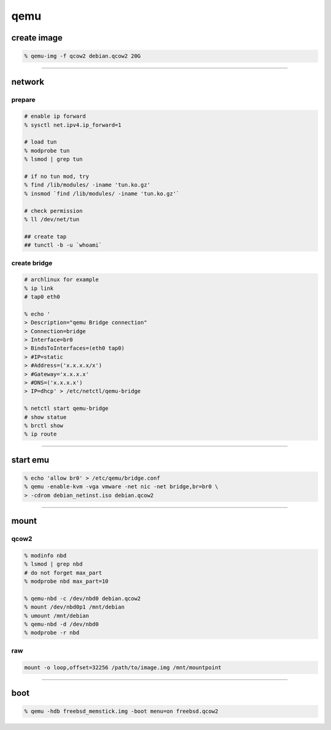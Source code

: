 ======
 qemu
======

create image
=============

.. code::

    % qemu-img -f qcow2 debian.qcow2 20G

-------------------------------------------------------------------------------

network
========

prepare
--------

.. code::

    # enable ip forward
    % sysctl net.ipv4.ip_forward=1

    # load tun
    % modprobe tun
    % lsmod | grep tun

    # if no tun mod, try
    % find /lib/modules/ -iname 'tun.ko.gz'
    % insmod `find /lib/modules/ -iname 'tun.ko.gz'`

    # check permission
    % ll /dev/net/tun

    ## create tap
    ## tunctl -b -u `whoami`


create bridge
--------------

.. code::

    # archlinux for example
    % ip link
    # tap0 eth0

    % echo '
    > Description="qemu Bridge connection"
    > Connection=bridge
    > Interface=br0
    > BindsToInterfaces=(eth0 tap0)
    > #IP=static
    > #Address=('x.x.x.x/x')
    > #Gateway='x.x.x.x'
    > #DNS=('x.x.x.x')
    > IP=dhcp' > /etc/netctl/qemu-bridge

    % netctl start qemu-bridge
    # show statue
    % brctl show
    % ip route

-------------------------------------------------------------------------------

start emu
===========

.. code::

    % echo 'allow br0' > /etc/qemu/bridge.conf
    % qemu -enable-kvm -vga vmware -net nic -net bridge,br=br0 \
    > -cdrom debian_netinst.iso debian.qcow2

-------------------------------------------------------------------------------

mount
======

qcow2
------

.. code::

    % modinfo nbd
    % lsmod | grep nbd
    # do not forget max_part
    % modprobe nbd max_part=10

    % qemu-nbd -c /dev/nbd0 debian.qcow2
    % mount /dev/nbd0p1 /mnt/debian
    % umount /mnt/debian
    % qemu-nbd -d /dev/nbd0
    % modprobe -r nbd

raw
----

.. code::

    mount -o loop,offset=32256 /path/to/image.img /mnt/mountpoint

-------------------------------------------------------------------------------

boot
=====

.. code::

    % qemu -hdb freebsd_memstick.img -boot menu=on freebsd.qcow2

